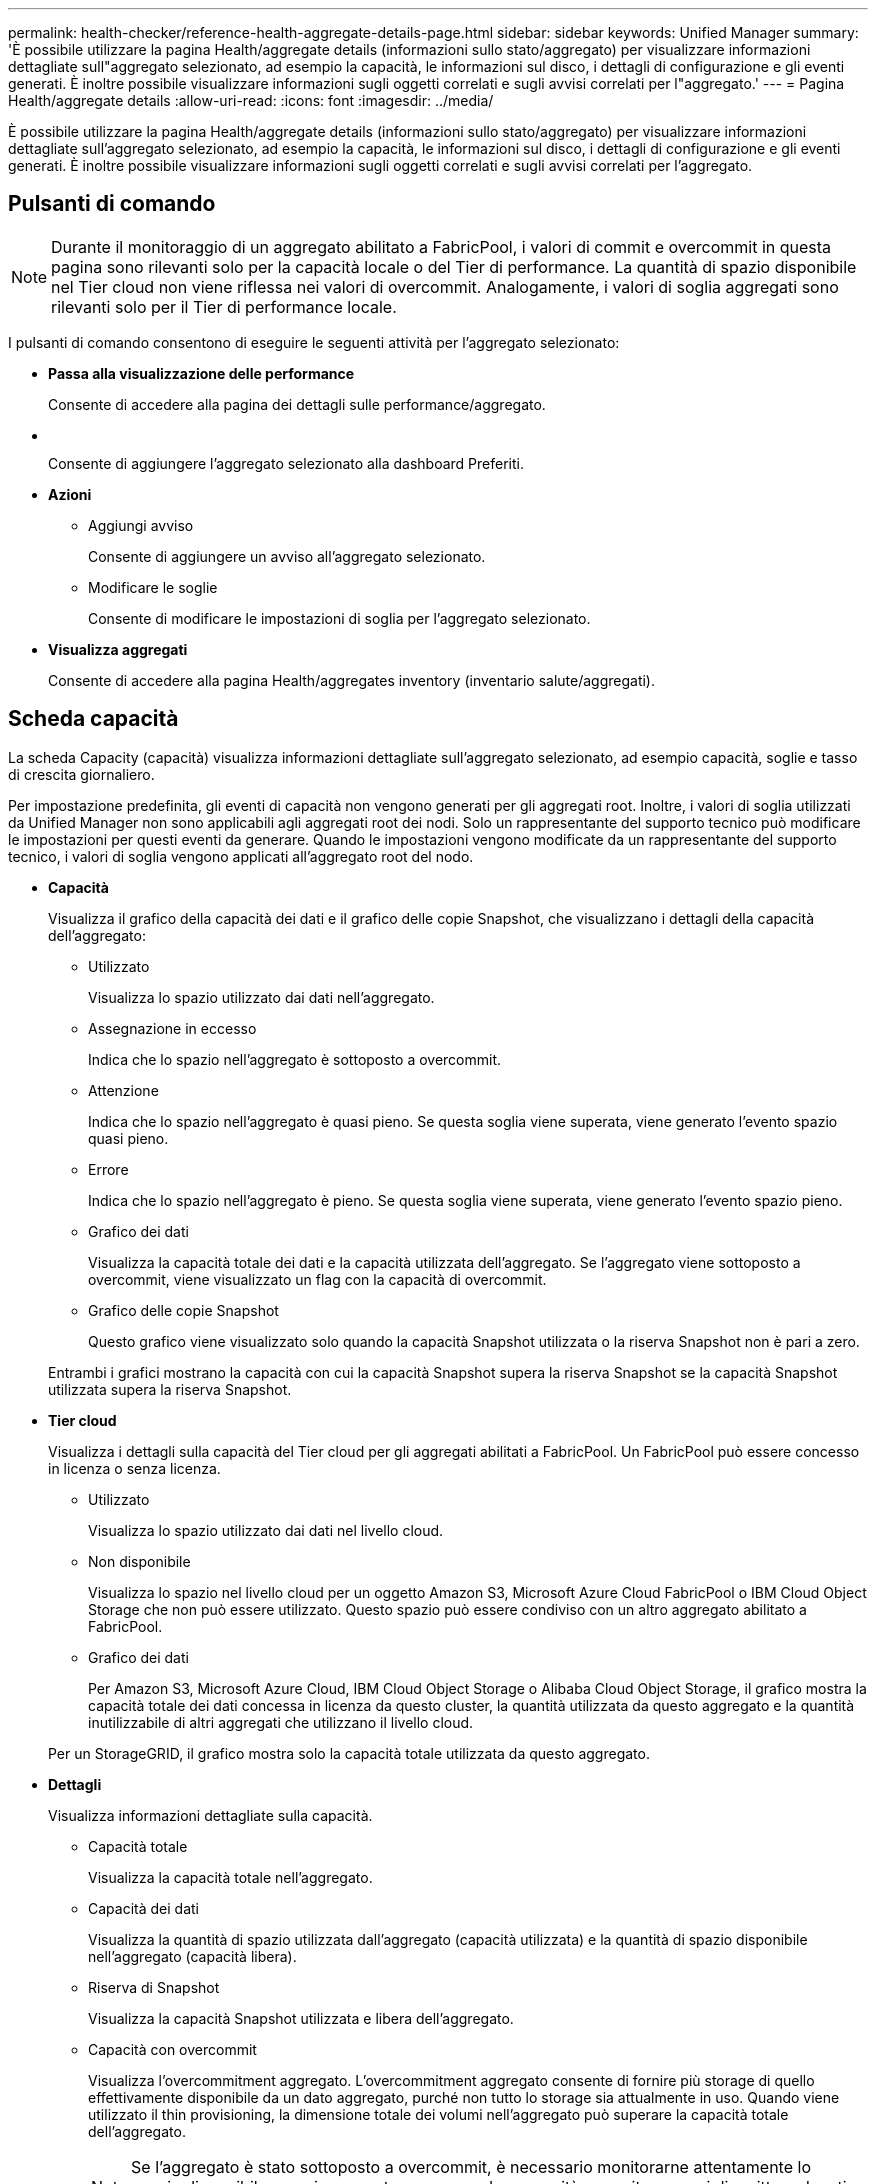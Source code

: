 ---
permalink: health-checker/reference-health-aggregate-details-page.html 
sidebar: sidebar 
keywords: Unified Manager 
summary: 'È possibile utilizzare la pagina Health/aggregate details (informazioni sullo stato/aggregato) per visualizzare informazioni dettagliate sull"aggregato selezionato, ad esempio la capacità, le informazioni sul disco, i dettagli di configurazione e gli eventi generati. È inoltre possibile visualizzare informazioni sugli oggetti correlati e sugli avvisi correlati per l"aggregato.' 
---
= Pagina Health/aggregate details
:allow-uri-read: 
:icons: font
:imagesdir: ../media/


[role="lead"]
È possibile utilizzare la pagina Health/aggregate details (informazioni sullo stato/aggregato) per visualizzare informazioni dettagliate sull'aggregato selezionato, ad esempio la capacità, le informazioni sul disco, i dettagli di configurazione e gli eventi generati. È inoltre possibile visualizzare informazioni sugli oggetti correlati e sugli avvisi correlati per l'aggregato.



== Pulsanti di comando

[NOTE]
====
Durante il monitoraggio di un aggregato abilitato a FabricPool, i valori di commit e overcommit in questa pagina sono rilevanti solo per la capacità locale o del Tier di performance. La quantità di spazio disponibile nel Tier cloud non viene riflessa nei valori di overcommit. Analogamente, i valori di soglia aggregati sono rilevanti solo per il Tier di performance locale.

====
I pulsanti di comando consentono di eseguire le seguenti attività per l'aggregato selezionato:

* *Passa alla visualizzazione delle performance*
+
Consente di accedere alla pagina dei dettagli sulle performance/aggregato.

* *image:../media/favorite-icon.gif[""]*
+
Consente di aggiungere l'aggregato selezionato alla dashboard Preferiti.

* *Azioni*
+
** Aggiungi avviso
+
Consente di aggiungere un avviso all'aggregato selezionato.

** Modificare le soglie
+
Consente di modificare le impostazioni di soglia per l'aggregato selezionato.



* *Visualizza aggregati*
+
Consente di accedere alla pagina Health/aggregates inventory (inventario salute/aggregati).





== Scheda capacità

La scheda Capacity (capacità) visualizza informazioni dettagliate sull'aggregato selezionato, ad esempio capacità, soglie e tasso di crescita giornaliero.

Per impostazione predefinita, gli eventi di capacità non vengono generati per gli aggregati root. Inoltre, i valori di soglia utilizzati da Unified Manager non sono applicabili agli aggregati root dei nodi. Solo un rappresentante del supporto tecnico può modificare le impostazioni per questi eventi da generare. Quando le impostazioni vengono modificate da un rappresentante del supporto tecnico, i valori di soglia vengono applicati all'aggregato root del nodo.

* *Capacità*
+
Visualizza il grafico della capacità dei dati e il grafico delle copie Snapshot, che visualizzano i dettagli della capacità dell'aggregato:

+
** Utilizzato
+
Visualizza lo spazio utilizzato dai dati nell'aggregato.

** Assegnazione in eccesso
+
Indica che lo spazio nell'aggregato è sottoposto a overcommit.

** Attenzione
+
Indica che lo spazio nell'aggregato è quasi pieno. Se questa soglia viene superata, viene generato l'evento spazio quasi pieno.

** Errore
+
Indica che lo spazio nell'aggregato è pieno. Se questa soglia viene superata, viene generato l'evento spazio pieno.

** Grafico dei dati
+
Visualizza la capacità totale dei dati e la capacità utilizzata dell'aggregato. Se l'aggregato viene sottoposto a overcommit, viene visualizzato un flag con la capacità di overcommit.

** Grafico delle copie Snapshot
+
Questo grafico viene visualizzato solo quando la capacità Snapshot utilizzata o la riserva Snapshot non è pari a zero.



+
Entrambi i grafici mostrano la capacità con cui la capacità Snapshot supera la riserva Snapshot se la capacità Snapshot utilizzata supera la riserva Snapshot.

* *Tier cloud*
+
Visualizza i dettagli sulla capacità del Tier cloud per gli aggregati abilitati a FabricPool. Un FabricPool può essere concesso in licenza o senza licenza.

+
** Utilizzato
+
Visualizza lo spazio utilizzato dai dati nel livello cloud.

** Non disponibile
+
Visualizza lo spazio nel livello cloud per un oggetto Amazon S3, Microsoft Azure Cloud FabricPool o IBM Cloud Object Storage che non può essere utilizzato. Questo spazio può essere condiviso con un altro aggregato abilitato a FabricPool.

** Grafico dei dati
+
Per Amazon S3, Microsoft Azure Cloud, IBM Cloud Object Storage o Alibaba Cloud Object Storage, il grafico mostra la capacità totale dei dati concessa in licenza da questo cluster, la quantità utilizzata da questo aggregato e la quantità inutilizzabile di altri aggregati che utilizzano il livello cloud.

+
Per un StorageGRID, il grafico mostra solo la capacità totale utilizzata da questo aggregato.



* *Dettagli*
+
Visualizza informazioni dettagliate sulla capacità.

+
** Capacità totale
+
Visualizza la capacità totale nell'aggregato.

** Capacità dei dati
+
Visualizza la quantità di spazio utilizzata dall'aggregato (capacità utilizzata) e la quantità di spazio disponibile nell'aggregato (capacità libera).

** Riserva di Snapshot
+
Visualizza la capacità Snapshot utilizzata e libera dell'aggregato.

** Capacità con overcommit
+
Visualizza l'overcommitment aggregato. L'overcommitment aggregato consente di fornire più storage di quello effettivamente disponibile da un dato aggregato, purché non tutto lo storage sia attualmente in uso. Quando viene utilizzato il thin provisioning, la dimensione totale dei volumi nell'aggregato può superare la capacità totale dell'aggregato.

+
[NOTE]
====
Se l'aggregato è stato sottoposto a overcommit, è necessario monitorarne attentamente lo spazio disponibile e aggiungere storage secondo necessità per evitare errori di scrittura dovuti a spazio insufficiente.

====
** Tier cloud
+
Per Amazon S3, Microsoft Azure Cloud, IBM Cloud Object Storage o Alibaba Cloud Object Storage, visualizza la capacità totale concessa in licenza, la quantità utilizzata da questo aggregato, la quantità utilizzata da altri aggregati e la capacità libera per il livello cloud. Per un StorageGRID, visualizza solo la capacità totale utilizzata da questo aggregato.

** Spazio cache totale
+
Visualizza lo spazio totale dei dischi a stato solido (SSD) o delle unità di allocazione aggiunti a un aggregato di Flash Pool. Se Flash Pool è stato abilitato per un aggregato ma non sono stati aggiunti SSD, lo spazio cache viene visualizzato come 0 KB.

+
[NOTE]
====
Questo campo è nascosto se Flash Pool è disattivato per un aggregato.

====
** Soglie aggregate
+
Visualizza le seguenti soglie di capacità aggregate:

+
*** Soglia quasi completa
+
Specifica la percentuale in cui un aggregato è quasi pieno.

*** Soglia completa
+
Specifica la percentuale in cui un aggregato è pieno.

*** Soglia quasi sovrascrittura
+
Specifica la percentuale in cui un aggregato viene quasi sottoposto a overcommit.

*** Soglia di overcommit
+
Specifica la percentuale di overcommit di un aggregato.



** Altri dettagli: Tasso di crescita giornaliero
+
Visualizza lo spazio su disco utilizzato nell'aggregato se il tasso di variazione tra gli ultimi due campioni continua per 24 ore.

+
Ad esempio, se un aggregato utilizza 10 GB di spazio su disco alle 14:00 e 12 GB alle 18:00, il tasso di crescita giornaliero (GB) per questo aggregato è di 2 GB.

** Spostamento del volume
+
Visualizza il numero di operazioni di spostamento del volume attualmente in corso:

+
*** Volumi in uscita
+
Visualizza il numero e la capacità dei volumi spostati fuori dall'aggregato.

+
È possibile fare clic sul collegamento per visualizzare ulteriori dettagli, ad esempio il nome del volume, l'aggregato in cui il volume viene spostato, lo stato dell'operazione di spostamento del volume e l'ora di fine stimata.

*** Volumi in
+
Visualizza il numero e la capacità rimanente dei volumi spostati nell'aggregato.

+
È possibile fare clic sul collegamento per visualizzare ulteriori dettagli, ad esempio il nome del volume, l'aggregato da cui il volume viene spostato, lo stato dell'operazione di spostamento del volume e l'ora di fine stimata.

*** Capacità utilizzata stimata dopo lo spostamento del volume
+
Visualizza la quantità stimata di spazio utilizzato (in percentuale e in KB, MB, GB e così via) nell'aggregato al termine delle operazioni di spostamento del volume.





* *Panoramica della capacità - volumi*
+
Visualizza i grafici che forniscono informazioni sulla capacità dei volumi contenuti nell'aggregato. Viene visualizzata la quantità di spazio utilizzata dal volume (capacità utilizzata) e la quantità di spazio disponibile (capacità libera) nel volume. Quando l'evento Thin-Provised Volume Space at Risk viene generato per volumi con thin provisioning, viene visualizzata la quantità di spazio utilizzata dal volume (capacità utilizzata) e la quantità di spazio disponibile nel volume ma non utilizzabile (capacità inutilizzabile) a causa di problemi di capacità aggregata.

+
È possibile selezionare il grafico che si desidera visualizzare dagli elenchi a discesa. È possibile ordinare i dati visualizzati nel grafico per visualizzare dettagli quali le dimensioni utilizzate, le dimensioni fornite, la capacità disponibile, il tasso di crescita giornaliero più rapido e il tasso di crescita più lento. È possibile filtrare i dati in base alle macchine virtuali di storage (SVM) che contengono i volumi nell'aggregato. È inoltre possibile visualizzare i dettagli dei volumi con thin provisioning. È possibile visualizzare i dettagli di punti specifici sul grafico posizionando il cursore sull'area di interesse. Per impostazione predefinita, il grafico visualizza i primi 30 volumi filtrati nell'aggregato.





== Scheda Disk Information (informazioni disco)

Visualizza informazioni dettagliate sui dischi nell'aggregato selezionato, inclusi il tipo e le dimensioni RAID e il tipo di dischi utilizzati nell'aggregato. La scheda visualizza inoltre graficamente i gruppi RAID e i tipi di dischi utilizzati (ad esempio SAS, ATA, FCAL, SSD o VMDISK). È possibile visualizzare ulteriori informazioni, ad esempio l'alloggiamento del disco, lo shelf e la velocità di rotazione, posizionando il cursore sui dischi di parità e sui dischi dati.

* *Dati*
+
Visualizza graficamente i dettagli relativi a dischi dati dedicati, dischi dati condivisi o entrambi. Quando i dischi dati contengono dischi condivisi, vengono visualizzati i dettagli grafici dei dischi condivisi. Quando i dischi dati contengono dischi dedicati e dischi condivisi, vengono visualizzati i dettagli grafici dei dischi dati dedicati e dei dischi dati condivisi.

+
** *Dettagli RAID*
+
I dettagli RAID vengono visualizzati solo per i dischi dedicati.

+
*** Tipo
+
Visualizza il tipo di RAID (RAID0, RAID4, RAID-DP o RAID-TEC).

*** Dimensione gruppo
+
Visualizza il numero massimo di dischi consentiti nel gruppo RAID.

*** Gruppi
+
Visualizza il numero di gruppi RAID nell'aggregato.



** *Dischi utilizzati*
+
*** Tipo effettivo
+
Visualizza i tipi di dischi dati (ad esempio ATA, SATA, FCAL, SSD, O VMDISK) nell'aggregato.

*** Dischi di dati
+
Visualizza il numero e la capacità dei dischi dati assegnati a un aggregato. I dettagli del disco dati non vengono visualizzati quando l'aggregato contiene solo dischi condivisi.

*** Dischi di parità
+
Visualizza il numero e la capacità dei dischi di parità assegnati a un aggregato. I dettagli del disco di parità non vengono visualizzati quando l'aggregato contiene solo dischi condivisi.

*** Dischi condivisi
+
Visualizza il numero e la capacità dei dischi dati condivisi assegnati a un aggregato. I dettagli dei dischi condivisi vengono visualizzati solo quando l'aggregato contiene dischi condivisi.



** *Dischi di riserva*
+
Visualizza il tipo, il numero e la capacità effettivi dei dischi dati di riserva disponibili per il nodo nell'aggregato selezionato.

+
[NOTE]
====
Quando un aggregato viene eseguito il failover nel nodo partner, Unified Manager non visualizza tutti i dischi di riserva compatibili con l'aggregato.

====


* *Cache SSD*
+
Fornisce dettagli sui dischi SSD con cache dedicata e sui dischi SSD con cache condivisa.

+
Vengono visualizzati i seguenti dettagli per i dischi SSD della cache dedicata:

+
** *Dettagli RAID*
+
*** Tipo
+
Visualizza il tipo di RAID (RAID0, RAID4, RAID-DP o RAID-TEC).

*** Dimensione gruppo
+
Visualizza il numero massimo di dischi consentiti nel gruppo RAID.

*** Gruppi
+
Visualizza il numero di gruppi RAID nell'aggregato.



** *Dischi utilizzati*
+
*** Tipo effettivo
+
Indica che i dischi utilizzati per la cache nell'aggregato sono di tipo SSD.

*** Dischi di dati
+
Visualizza il numero e la capacità dei dischi dati assegnati a un aggregato per la cache.

*** Dischi di parità
+
Visualizza il numero e la capacità dei dischi di parità assegnati a un aggregato per la cache.



** *Dischi di riserva*
+
Visualizza il tipo, il numero e la capacità effettivi dei dischi spare disponibili per il nodo nell'aggregato selezionato per la cache.

+
[NOTE]
====
Quando un aggregato viene eseguito il failover nel nodo partner, Unified Manager non visualizza tutti i dischi di riserva compatibili con l'aggregato.

====


+
Fornisce i seguenti dettagli per la cache condivisa:

+
** *Pool di storage*
+
Visualizza il nome del pool di storage. È possibile spostare il puntatore sul nome del pool di storage per visualizzare i seguenti dettagli:

+
*** Stato
+
Visualizza lo stato del pool di storage, che può essere integro o non funzionante.

*** Allocazioni totali
+
Visualizza le unità di allocazione totali e le dimensioni del pool di storage.

*** Dimensione unità di allocazione
+
Visualizza la quantità minima di spazio nel pool di storage che è possibile allocare a un aggregato.

*** Dischi
+
Visualizza il numero di dischi utilizzati per creare il pool di storage. Se il numero di dischi nella colonna del pool di storage e il numero di dischi visualizzati nella scheda Disk Information (informazioni disco) per il pool di storage non corrispondono, significa che uno o più dischi sono rotti e che il pool di storage non è integro.

*** Allocazione utilizzata
+
Visualizza il numero e la dimensione delle unità di allocazione utilizzate dagli aggregati. È possibile fare clic sul nome dell'aggregato per visualizzare i dettagli dell'aggregato.

*** Allocazione disponibile
+
Visualizza il numero e le dimensioni delle unità di allocazione disponibili per i nodi. È possibile fare clic sul nome del nodo per visualizzare i dettagli dell'aggregato.



** *Cache allocata*
+
Visualizza le dimensioni delle unità di allocazione utilizzate dall'aggregato.

** *Unità di allocazione*
+
Visualizza il numero di unità di allocazione utilizzate dall'aggregato.

** *Dischi*
+
Visualizza il numero di dischi contenuti nel pool di storage.

** *Dettagli*
+
*** Pool di storage
+
Visualizza il numero di pool di storage.

*** Dimensione totale
+
Visualizza le dimensioni totali dei pool di storage.





* *Tier cloud*
+
Visualizza il nome del livello cloud, se è stato configurato un aggregato abilitato a FabricPool, e mostra la capacità totale concessa in licenza per Amazon S3, Microsoft Azure Cloud, IBM Cloud Object Storage o Alibaba Cloud Object Storage Objects.





== Scheda Configuration (Configurazione)

La scheda Configuration (Configurazione) visualizza i dettagli relativi all'aggregato selezionato, ad esempio il nodo del cluster, il tipo di blocco, il tipo di RAID, la dimensione RAID e il numero di gruppi RAID:

* *Panoramica*
+
** Nodo
+
Visualizza il nome del nodo che contiene l'aggregato selezionato.

** Tipo di blocco
+
Visualizza il formato a blocchi dell'aggregato: A 32 bit o a 64 bit.

** Tipo RAID
+
Visualizza il tipo di RAID (RAID0, RAID4, RAID-DP, RAID-TEC o RAID misto).

** Dimensione RAID
+
Visualizza le dimensioni del gruppo RAID.

** Gruppi RAID
+
Visualizza il numero di gruppi RAID nell'aggregato.

** Tipo di SnapLock
+
Visualizza il tipo di SnapLock dell'aggregato.



* *Tier cloud*
+
Se si tratta di un aggregato abilitato a FabricPool, vengono visualizzati i dettagli dell'archivio di oggetti. Alcuni campi sono diversi a seconda del provider di storage:

+
** Nome
+
Visualizza il nome dell'archivio di oggetti quando è stato creato da ONTAP.

** Provider di storage a oggetti
+
Visualizza il nome del provider di storage, ad esempio StorageGRID, Amazon S3, IBM Cloud Object Storage, Microsoft Azure Cloud o Alibaba Cloud Object Storage.

** Nome archivio oggetti (FQDN) o nome server
+
Visualizza l'FQDN dell'archivio di oggetti.

** Access Key o account
+
Visualizza la chiave di accesso o l'account per l'archivio di oggetti.

** Nome bucket o Nome container
+
Visualizza il nome del bucket o del container dell'archivio di oggetti.

** SSL
+
Visualizza se la crittografia SSL è attivata per l'archivio di oggetti.







== Area della storia

L'area History (Cronologia) visualizza i grafici che forniscono informazioni sulla capacità dell'aggregato selezionato. Inoltre, è possibile fare clic sul pulsante *Esporta* per creare un report in formato CSV per il grafico visualizzato.

È possibile selezionare un tipo di grafico dall'elenco a discesa nella parte superiore del riquadro Cronologia. È inoltre possibile visualizzare i dettagli di un periodo di tempo specifico selezionando 1 settimana, 1 mese o 1 anno. I grafici cronologici consentono di identificare le tendenze: Ad esempio, se l'utilizzo dell'aggregato supera costantemente la soglia quasi completa, è possibile intraprendere l'azione appropriata.

I grafici storici visualizzano le seguenti informazioni:

* *Capacità aggregata utilizzata (%)*
+
Visualizza la capacità utilizzata nell'aggregato e l'andamento dell'utilizzo della capacità aggregata in base alla cronologia di utilizzo come grafici a linee, in percentuale, sull'asse verticale (y). Il periodo di tempo viene visualizzato sull'asse orizzontale (x). È possibile selezionare un periodo di tempo di una settimana, un mese o un anno. È possibile visualizzare i dettagli di punti specifici del grafico posizionando il cursore su un'area specifica. È possibile nascondere o visualizzare un grafico a linee facendo clic sulla legenda appropriata. Ad esempio, quando si fa clic sulla legenda capacità utilizzata, la linea del grafico capacità utilizzata viene nascosta.

* *Capacità aggregata utilizzata rispetto alla capacità totale*
+
Visualizza l'andamento dell'utilizzo della capacità aggregata in base alla cronologia di utilizzo, alla capacità utilizzata e alla capacità totale, come grafici a linee, in byte, kilobyte, megabyte, e così via, sull'asse verticale (y). Il periodo di tempo viene visualizzato sull'asse orizzontale (x). È possibile selezionare un periodo di tempo di una settimana, un mese o un anno. È possibile visualizzare i dettagli di punti specifici del grafico posizionando il cursore su un'area specifica. È possibile nascondere o visualizzare un grafico a linee facendo clic sulla legenda appropriata. Ad esempio, quando si fa clic sulla legenda capacità di tendenza utilizzata, la linea del grafico capacità di tendenza utilizzata viene nascosta.

* *Capacità aggregata utilizzata (%) rispetto a impegnata (%)*
+
Visualizza l'andamento dell'utilizzo della capacità aggregata in base alla cronologia di utilizzo, nonché lo spazio impegnato come grafici a linee, in percentuale, sull'asse verticale (y). Il periodo di tempo viene visualizzato sull'asse orizzontale (x). È possibile selezionare un periodo di tempo di una settimana, un mese o un anno. È possibile visualizzare i dettagli di punti specifici del grafico posizionando il cursore su un'area specifica. È possibile nascondere o visualizzare un grafico a linee facendo clic sulla legenda appropriata. Ad esempio, quando si fa clic sulla legenda spazio impegnato, la riga del grafico spazio impegnato viene nascosta.





== Elenco degli eventi

L'elenco Eventi visualizza i dettagli relativi agli eventi nuovi e riconosciuti:

* *Severità*
+
Visualizza la severità dell'evento.

* *Evento*
+
Visualizza il nome dell'evento.

* *Tempo di attivazione*
+
Visualizza il tempo trascorso da quando è stato generato l'evento. Se il tempo trascorso supera una settimana, viene visualizzata l'indicazione dell'ora in cui è stato generato l'evento.





== Pannello Related Devices (dispositivi correlati)

Il pannello Related Devices (dispositivi correlati) consente di visualizzare il nodo del cluster, i volumi e i dischi correlati all'aggregato:

* Nodo *
+
Visualizza la capacità e lo stato di integrità del nodo che contiene l'aggregato. Capacità indica la capacità totale utilizzabile rispetto alla capacità disponibile.

* *Aggregati nel nodo*
+
Visualizza il numero e la capacità di tutti gli aggregati nel nodo del cluster che contiene l'aggregato selezionato. Viene inoltre visualizzato lo stato di salute degli aggregati, in base al livello di severità più elevato. Ad esempio, se un nodo del cluster contiene dieci aggregati, cinque dei quali visualizzano lo stato Warning e gli altri cinque dei quali visualizzano lo stato critico, lo stato visualizzato è critico.

* *Volumi*
+
Visualizza il numero e la capacità dei volumi FlexVol e FlexGroup nell'aggregato; il numero non include i componenti FlexGroup. Viene inoltre visualizzato lo stato di salute dei volumi, in base al livello di gravità più elevato.

* *Pool di risorse*
+
Visualizza i pool di risorse correlati all'aggregato.

* *Dischi*
+
Visualizza il numero di dischi nell'aggregato selezionato.





== Pannello Avvisi correlati

Il riquadro Related Alerts (Avvisi correlati) consente di visualizzare l'elenco degli avvisi creati per l'aggregato selezionato. È inoltre possibile aggiungere un avviso facendo clic sul collegamento Add Alert (Aggiungi avviso) o modificarne uno esistente facendo clic sul nome dell'avviso.
